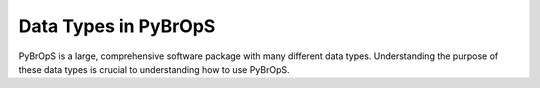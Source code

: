 Data Types in PyBrOpS
#####################

PyBrOpS is a large, comprehensive software package with many different data types. Understanding the purpose of these data types is crucial to understanding how to use PyBrOpS.